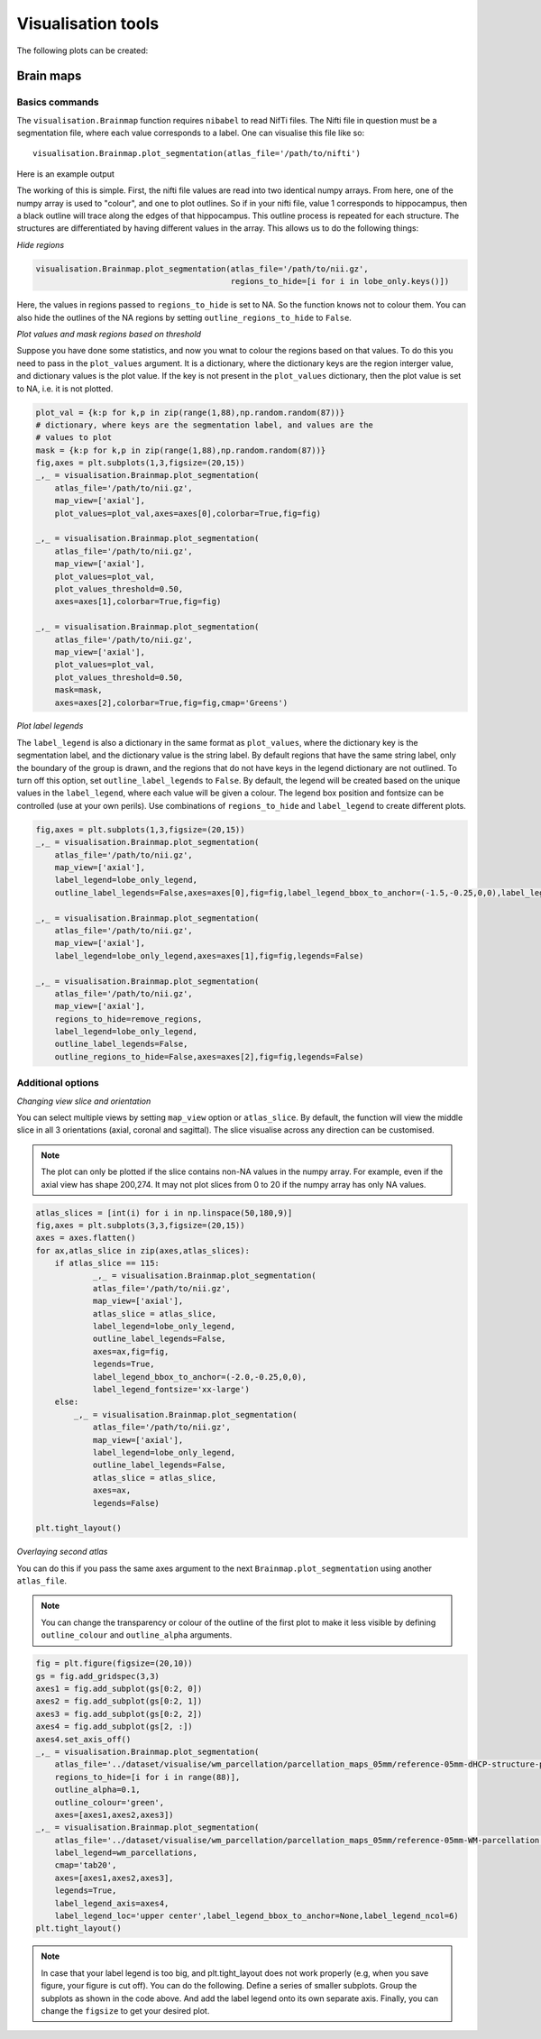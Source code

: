 Visualisation tools
===================

The following plots can be created:

Brain maps
^^^^^^^^^^

.. _initialise_brain_map:

Basics commands
---------------
The ``visualisation.Brainmap`` function requires ``nibabel`` to read NifTi files. The Nifti file in question must be a segmentation file, where each value corresponds to a label. One can visualise this file like so::

    visualisation.Brainmap.plot_segmentation(atlas_file='/path/to/nifti')

Here is an example output

.. image:: images/brain_plot_full.png
    :alt: Full brain plot

The working of this is simple. First, the nifti file values are read into two identical numpy arrays. From here, one of the numpy array is used to "colour", and one to plot outlines. So if in your nifti file, value 1 corresponds to hippocampus, then a black outline will trace along the edges of that hippocampus. This outline process is repeated for each structure. The structures are differentiated by having different values in the array. This allows us to do the following things:

*Hide regions*

.. _regions_to_hide:

.. code-block:: python

    visualisation.Brainmap.plot_segmentation(atlas_file='/path/to/nii.gz',
                                             regions_to_hide=[i for i in lobe_only.keys()])

Here, the values in regions passed to ``regions_to_hide`` is set to NA. So the function knows not to colour them. You can also hide the outlines of the NA regions by setting ``outline_regions_to_hide`` to ``False``.

.. image:: images/brain_plot_hide_regions.png
    :alt: Hide regions plot

*Plot values and mask regions based on threshold*

Suppose you have done some statistics, and now you wnat to colour the regions based on that values. To do this you need to pass in the ``plot_values`` argument. It is a dictionary, where the dictionary keys are the region interger value, and dictionary values is the plot value. If the key is not present in the ``plot_values`` dictionary, then the plot value is set to NA, i.e. it is not plotted.

.. code-block:: python

    plot_val = {k:p for k,p in zip(range(1,88),np.random.random(87))}
    # dictionary, where keys are the segmentation label, and values are the 
    # values to plot
    mask = {k:p for k,p in zip(range(1,88),np.random.random(87))}
    fig,axes = plt.subplots(1,3,figsize=(20,15))
    _,_ = visualisation.Brainmap.plot_segmentation(
        atlas_file='/path/to/nii.gz',
        map_view=['axial'],
        plot_values=plot_val,axes=axes[0],colorbar=True,fig=fig)

    _,_ = visualisation.Brainmap.plot_segmentation(
        atlas_file='/path/to/nii.gz',
        map_view=['axial'],
        plot_values=plot_val,
        plot_values_threshold=0.50,
        axes=axes[1],colorbar=True,fig=fig)

    _,_ = visualisation.Brainmap.plot_segmentation(
        atlas_file='/path/to/nii.gz',
        map_view=['axial'],
        plot_values=plot_val,
        plot_values_threshold=0.50,
        mask=mask,
        axes=axes[2],colorbar=True,fig=fig,cmap='Greens')

.. image:: images/brain_plot_values.png

*Plot label legends*

The ``label_legend`` is also a dictionary in the same format as ``plot_values``, where the dictionary key is the segmentation label, and the dictionary value is the string label. By default regions that have the same string label, only the boundary of the group is drawn, and the regions that do not have keys in the legend dictionary are not outlined. To turn off this option, set ``outline_label_legends`` to ``False``. By default, the legend will be created based on the unique values in the ``label_legend``, where each value will be given a colour. The legend box position and fontsize can be controlled (use at your own perils). Use combinations of ``regions_to_hide`` and ``label_legend`` to create different plots.

.. code-block:: python
    
    fig,axes = plt.subplots(1,3,figsize=(20,15))
    _,_ = visualisation.Brainmap.plot_segmentation(
        atlas_file='/path/to/nii.gz',
        map_view=['axial'],
        label_legend=lobe_only_legend,
        outline_label_legends=False,axes=axes[0],fig=fig,label_legend_bbox_to_anchor=(-1.5,-0.25,0,0),label_legend_fontsize='xx-large')

    _,_ = visualisation.Brainmap.plot_segmentation(
        atlas_file='/path/to/nii.gz',
        map_view=['axial'],
        label_legend=lobe_only_legend,axes=axes[1],fig=fig,legends=False)

    _,_ = visualisation.Brainmap.plot_segmentation(
        atlas_file='/path/to/nii.gz',
        map_view=['axial'],
        regions_to_hide=remove_regions,
        label_legend=lobe_only_legend,
        outline_label_legends=False,
        outline_regions_to_hide=False,axes=axes[2],fig=fig,legends=False)


.. image:: images/brain_legend.png

Additional options
------------------

*Changing view slice and orientation*

You can select multiple views by setting ``map_view`` option or ``atlas_slice``. By default, the function will view the middle slice in all 3 orientations (axial, coronal and sagittal). The slice visualise across any direction can be customised.

.. note::
    The plot can only be plotted if the slice contains non-NA values in the numpy array. For example, even if the axial view has shape 200,274. It may not plot slices from 0 to 20 if the numpy array has only NA values.

.. code-block:: python

    atlas_slices = [int(i) for i in np.linspace(50,180,9)]
    fig,axes = plt.subplots(3,3,figsize=(20,15))
    axes = axes.flatten()
    for ax,atlas_slice in zip(axes,atlas_slices):
        if atlas_slice == 115:
                _,_ = visualisation.Brainmap.plot_segmentation(
                atlas_file='/path/to/nii.gz',
                map_view=['axial'],
                atlas_slice = atlas_slice,
                label_legend=lobe_only_legend,
                outline_label_legends=False,
                axes=ax,fig=fig,
                legends=True,
                label_legend_bbox_to_anchor=(-2.0,-0.25,0,0),
                label_legend_fontsize='xx-large')
        else:
            _,_ = visualisation.Brainmap.plot_segmentation(
                atlas_file='/path/to/nii.gz',
                map_view=['axial'],
                label_legend=lobe_only_legend,
                outline_label_legends=False,
                atlas_slice = atlas_slice,
                axes=ax,
                legends=False)

    plt.tight_layout()

.. image:: images/brain_legend_full.png


*Overlaying second atlas*

You can do this if you pass the same axes argument to the next ``Brainmap.plot_segmentation`` using another ``atlas_file``.

.. note::
    You can change the transparency or colour of the outline of the first plot to make it less visible by defining ``outline_colour`` and ``outline_alpha`` arguments.

.. code-block:: python

    fig = plt.figure(figsize=(20,10))
    gs = fig.add_gridspec(3,3)
    axes1 = fig.add_subplot(gs[0:2, 0])
    axes2 = fig.add_subplot(gs[0:2, 1])
    axes3 = fig.add_subplot(gs[0:2, 2])
    axes4 = fig.add_subplot(gs[2, :])
    axes4.set_axis_off()
    _,_ = visualisation.Brainmap.plot_segmentation(
        atlas_file='../dataset/visualise/wm_parcellation/parcellation_maps_05mm/reference-05mm-dHCP-structure-parcellation.nii.gz',
        regions_to_hide=[i for i in range(88)],
        outline_alpha=0.1,
        outline_colour='green',
        axes=[axes1,axes2,axes3])
    _,_ = visualisation.Brainmap.plot_segmentation(
        atlas_file='../dataset/visualise/wm_parcellation/parcellation_maps_05mm/reference-05mm-WM-parcellation.nii.gz',
        label_legend=wm_parcellations,
        cmap='tab20',
        axes=[axes1,axes2,axes3],
        legends=True,
        label_legend_axis=axes4,
        label_legend_loc='upper center',label_legend_bbox_to_anchor=None,label_legend_ncol=6)
    plt.tight_layout()

.. image:: images/overlaying.png

.. note::
    In case that your label legend is too big, and plt.tight_layout does not work properly (e.g, when you save figure, your figure is cut off). You can do the following. Define a series of smaller subplots. Group the subplots as shown in the code above. And add the label legend onto its own separate axis. Finally, you can change the ``figsize`` to get your desired plot.












